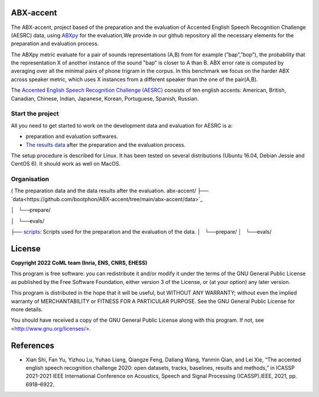 ABX-accent 
==============
The ABX-accent, project based of the preparation and the evaluation of Accented English Speech Recognition Challenge (AESRC) data, using `ABXpy <https://docs.cognitive-ml.fr/ABXpy/>`_ for the evaluation,We provide in our github repository all the necessary elements for the preparation and evaluation process.

The ABXpy metric evaluate for a pair of sounds representations (A,B) from for example (”bap”,”bop”), the probability that the representation X of another instance of the sound ”bap” is closer to A than B. ABX error rate is computed by averaging over all the minimal pairs of phone trigram in the corpus. 
In this benchmark we focus on the harder ABX across speaker metric, which uses X instances from a different speaker than the one of the pair(A,B).

The `Accented English Speech Recognition Challenge (AESRC) <https://arxiv.org/abs/2102.10233>`_ consists of ten english accents: American, British, Canadian, Chinese, Indian, Japanese, Korean, Portuguese, Spanish, Russian.

Start the project
-------------------
All you need to get started to work on the development data and evaluation for AESRC is a:

- preparation and evaluation softwares.
- `The results data <https://github.com/bootphon/ABX-accent/tree/main/abx-accent/data>`_ after the preparation and the evaluation process.

The setup procedure is described for Linux. It has been tested on several distributions (Ubuntu 16.04, Debian Jessie and CentOS 6). It should work as well on MacOS.

Organisation
------------
( The preparation data and the data results after the evaluation. 
abx-accent/
├── `data<https://github.com/bootphon/ABX-accent/tree/main/abx-accent/data>`_ 

│   └──prepare/

│   └──evals/

├──  `scripts <https://github.com/bootphon/ABX-accent/tree/main/abx-accent/scripts>`_: Scripts used for the preparation and the evaluation of the data.
│   └──prepare/
│   └──evals/

License
========

**Copyright 2022 CoML team (Inria, ENS, CNRS, EHESS)**

This program is free software: you can redistribute it and/or modify
it under the terms of the GNU General Public License as published by
the Free Software Foundation, either version 3 of the License, or
(at your option) any later version.

This program is distributed in the hope that it will be useful,
but WITHOUT ANY WARRANTY; without even the implied warranty of
MERCHANTABILITY or FITNESS FOR A PARTICULAR PURPOSE.  See the
GNU General Public License for more details.

You should have received a copy of the GNU General Public License
along with this program.  If not, see <http://www.gnu.org/licenses/>.

References 
===========
- Xian Shi, Fan Yu, Yizhou Lu, Yuhao Liang, Qiangze Feng, Daliang Wang, Yanmin Qian, and Lei Xie, “The accented english speech recognition challenge 2020:
  open datasets, tracks, baselines, results and methods,” in ICASSP 2021-2021 IEEE International Conference on Acoustics, Speech and Signal Processing       (ICASSP).IEEE, 2021, pp. 6918–6922.
  



